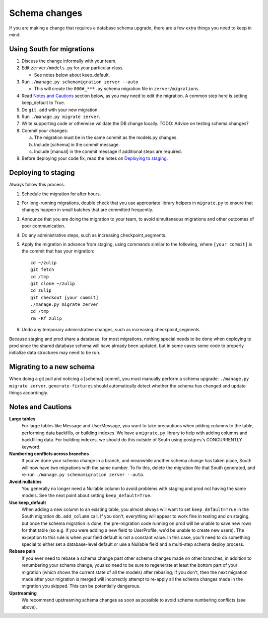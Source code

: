 ==============
Schema changes
==============

If you are making a change that requires a database schema upgrade,
there are a few extra things you need to keep in mind.

Using South for migrations
--------------------------

1. Discuss the change informally with your team.
#. Edit ``zerver/models.py`` for your particular class.

   * See notes below about keep\_default.

#. Run ``./manage.py schemamigration zerver --auto``

   * This will create the ``000#_***.py`` schema migration file in
     ``zerver/migrations``.

#. Read `Notes and Cautions`_ section below, as you may need to edit
   the migration. A common step here is setting keep\_default to True.
#. Do ``git add`` with your new migration.
#. Run ``./manage.py migrate zerver``.
#. Write supporting code or otherwise validate the DB change locally.
   TODO: Advice on testing schema changes?
#. Commit your changes:

   a. The migration must be in the same commit as the models.py changes.
   #. Include [schema] in the commit message.
   #. Include [manual] in the commit message if additional steps are
      required.

#. Before deploying your code fix, read the notes on `Deploying to
   staging`_.

Deploying to staging
--------------------

Always follow this process.

1. Schedule the migration for after hours.

#. For long-running migrations, double check that you use appropriate
   library helpers in ``migrate.py`` to ensure that changes happen in small
   batches that are committed frequently.

#. Announce that you are doing the migration to your team, to avoid
   simultaneous migrations and other outcomes of poor communication.

#. Do any administrative steps, such as increasing
   checkpoint\_segments.

#. Apply the migration in advance from staging, using commands similar
   to the following, where ``[your commit]`` is the commit that has your
   migration::

     cd ~/zulip
     git fetch
     cd /tmp
     git clone ~/zulip
     cd zulip
     git checkout [your commit]
     ./manage.py migrate zerver
     cd /tmp
     rm -Rf zulip

#. Undo any temporary administrative changes, such as increasing
   checkpoint\_segments.

Because staging and prod share a database, for most migrations, nothing
special needs to be done when deploying to prod since the shared
database schema will have already been updated, but in some cases some
code to properly initialize data structures may need to be run.

Migrating to a new schema
-------------------------

When doing a git pull and noticing a [schema] commit, you must manually
perform a schema upgrade: ``./manage.py migrate zerver``.
``generate-fixtures`` should automatically detect whether
the schema has changed and update things accordingly.

Notes and Cautions
------------------

**Large tables**
  For large tables like Message and UserMessage, you
  want to take precautions when adding columns to the table, performing
  data backfills, or building indexes. We have a ``migrate.py`` library to
  help with adding columns and backfilling data. For building indexes,
  we should do this outside of South using postgres's CONCURRENTLY
  keyword.

**Numbering conflicts across branches**
  If you've done your schema change in a branch, and meanwhile another
  schema change has taken place, South will now have two migrations with
  the same number. To fix this, delete the migration file that South
  generated, and re-run ``./manage.py schemamigration zerver --auto``.

**Avoid nullables**
  You generally no longer need a Nullable column
  to avoid problems with staging and prod not having the same models.
  See the next point about setting ``keep_default=True``.

**Use keep\_default**
  When adding a new column to an existing table,
  you almost always will want to set ``keep_default=True`` in the South
  migration ``db.add_column`` call. If you don't, everything will
  appear to work fine in testing and on staging, but once the schema
  migration is done, the pre-migration code running on prod will be
  unable to save new rows for that table (so e.g. if you were adding a
  new field to UserProfile, we'd be unable to create new users). The
  exception to this rule is when your field default is not a constant
  value. In this case, you'll need to do something special to either
  set a database-level default or use a Nullable field and a multi-step
  schema deploy process.

**Rebase pain**
  If you ever need to rebase a schema change past
  other schema changes made on other branches, in addition to
  renumbering your schema change, youalso need to be sure to regenerate
  at least the bottom part of your migration (which shows the current
  state of all the models) after rebasing; if you don't, then the next
  migration made after your migration is merged will incorrectly
  attempt to re-apply all the schema changes made in the migration you
  skipped. This can be potentially dangerous.

**Upstreaming**
  We recommend upstreaming schema changes as soon as possible to
  avoid schema numbering conflicts (see above).
